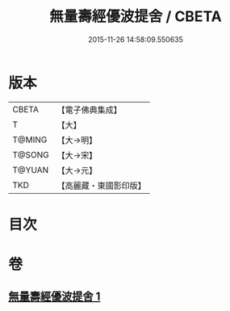 #+TITLE: 無量壽經優波提舍 / CBETA
#+DATE: 2015-11-26 14:58:09.550635
* 版本
 |     CBETA|【電子佛典集成】|
 |         T|【大】     |
 |    T@MING|【大→明】   |
 |    T@SONG|【大→宋】   |
 |    T@YUAN|【大→元】   |
 |       TKD|【高麗藏・東國影印版】|

* 目次
* 卷
** [[file:KR6f0100_001.txt][無量壽經優波提舍 1]]
